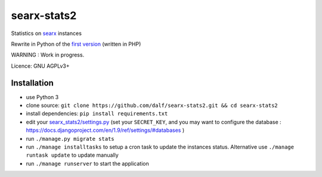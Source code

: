 searx-stats2
============

Statistics on `searx <https://asciimoo.github.io/searx/>`__ instances

Rewrite in Python of the `first version <https://github.com/pointhi/searx_stats>`__ (written in PHP)

WARNING : Work in progress.

Licence: GNU AGPLv3+

Installation
~~~~~~~~~~~~

-  use Python 3
-  clone source:
   ``git clone https://github.com/dalf/searx-stats2.git && cd searx-stats2``
-  install dependencies: ``pip install requirements.txt``
-  edit your
   `searx_stats2/settings.py <https://github.com/dalf/searx-stats2/blob/master/searx_stats2/settings.py>`__
   (set your ``SECRET_KEY``, and you may want to configure the database : https://docs.djangoproject.com/en/1.9/ref/settings/#databases )
-  run ``./manage.py migrate stats``
-  run ``./manage installtasks`` to setup a cron task to update the instances status. Alternative use ``./manage runtask update`` to update manually
-  run ``./manage runserver`` to start the application
